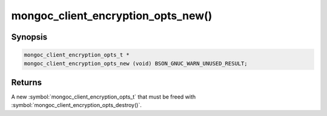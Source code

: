 .. _mongoc_client_encryption_opts_new

mongoc_client_encryption_opts_new()
===================================

Synopsis
--------

.. code-block:: c

  mongoc_client_encryption_opts_t *
  mongoc_client_encryption_opts_new (void) BSON_GNUC_WARN_UNUSED_RESULT;

Returns
-------

A new :symbol:`mongoc_client_encryption_opts_t` that must be freed with :symbol:`mongoc_client_encryption_opts_destroy()`.